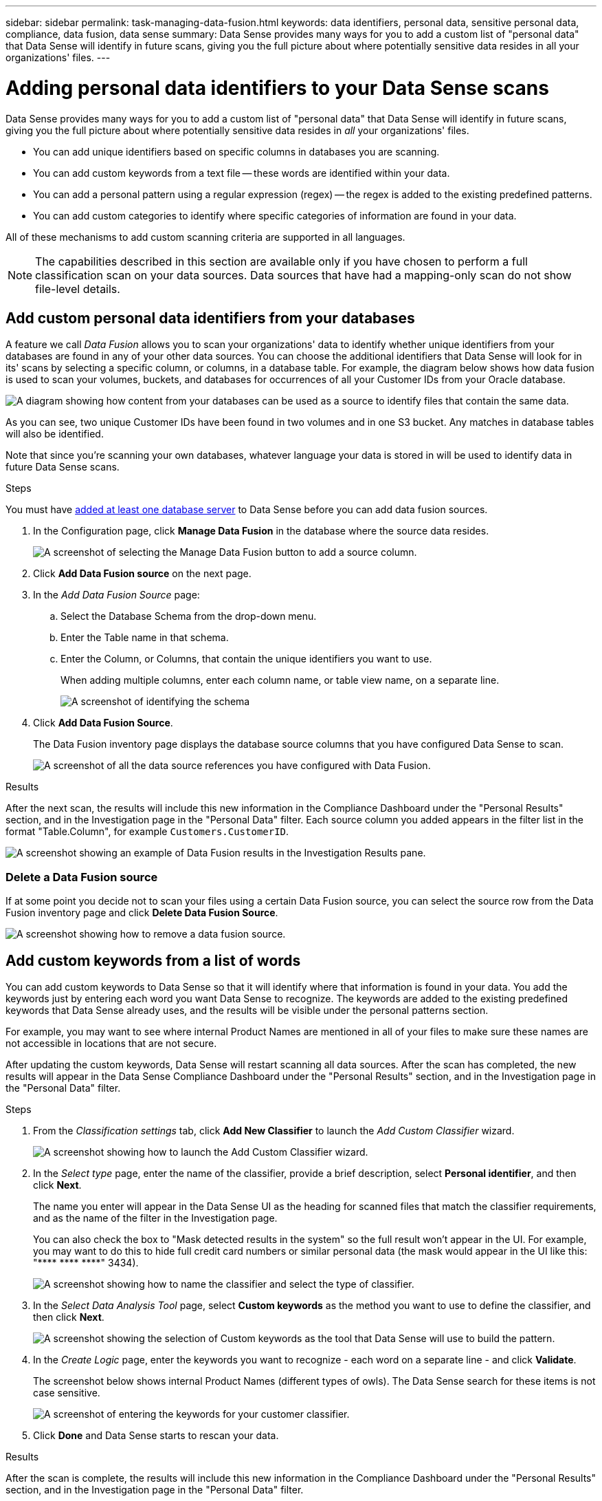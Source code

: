 ---
sidebar: sidebar
permalink: task-managing-data-fusion.html
keywords: data identifiers, personal data, sensitive personal data, compliance, data fusion, data sense
summary: Data Sense provides many ways for you to add a custom list of "personal data" that Data Sense will identify in future scans, giving you the full picture about where potentially sensitive data resides in all your organizations' files.
---

= Adding personal data identifiers to your Data Sense scans
:hardbreaks:
:nofooter:
:icons: font
:linkattrs:
:imagesdir: ./media/

[.lead]
Data Sense provides many ways for you to add a custom list of "personal data" that Data Sense will identify in future scans, giving you the full picture about where potentially sensitive data resides in _all_ your organizations' files.

* You can add unique identifiers based on specific columns in databases you are scanning.
* You can add custom keywords from a text file -- these words are identified within your data.
* You can add a personal pattern using a regular expression (regex) -- the regex is added to the existing predefined patterns.
* You can add custom categories to identify where specific categories of information are found in your data.

All of these mechanisms to add custom scanning criteria are supported in all languages.

NOTE: The capabilities described in this section are available only if you have chosen to perform a full classification scan on your data sources. Data sources that have had a mapping-only scan do not show file-level details.

== Add custom personal data identifiers from your databases

A feature we call _Data Fusion_ allows you to scan your organizations' data to identify whether unique identifiers from your databases are found in any of your other data sources. You can choose the additional identifiers that Data Sense will look for in its' scans by selecting a specific column, or columns, in a database table. For example, the diagram below shows how data fusion is used to scan your volumes, buckets, and databases for occurrences of all your Customer IDs from your Oracle database.

image:diagram_compliance_data_fusion.png[A diagram showing how content from your databases can be used as a source to identify files that contain the same data.]

As you can see, two unique Customer IDs have been found in two volumes and in one S3 bucket. Any matches in database tables will also be identified.

Note that since you're scanning your own databases, whatever language your data is stored in will be used to identify data in future Data Sense scans.

.Steps

You must have link:task-scanning-databases.html#adding-the-database-server[added at least one database server^] to Data Sense before you can add data fusion sources.

. In the Configuration page, click *Manage Data Fusion* in the database where the source data resides.
+
image:screenshot_compliance_manage_data_fusion.png[A screenshot of selecting the Manage Data Fusion button to add a source column.]

. Click *Add Data Fusion source* on the next page.

. In the _Add Data Fusion Source_ page:
.. Select the Database Schema from the drop-down menu.
.. Enter the Table name in that schema.
.. Enter the Column, or Columns, that contain the unique identifiers you want to use.
+
When adding multiple columns, enter each column name, or table view name, on a separate line.
+
image:screenshot_compliance_add_data_fusion.png[A screenshot of identifying the schema, table, and column for the data fusion source.]

. Click *Add Data Fusion Source*.
+
The Data Fusion inventory page displays the database source columns that you have configured Data Sense to scan.
+
image:screenshot_compliance_data_fusion_list.png[A screenshot of all the data source references you have configured with Data Fusion.]

.Results
After the next scan, the results will include this new information in the Compliance Dashboard under the "Personal Results" section, and in the Investigation page in the "Personal Data" filter. Each source column you added appears in the filter list in the format "Table.Column", for example `Customers.CustomerID`.

image:screenshot_add_data_fusion_result.png[A screenshot showing an example of Data Fusion results in the Investigation Results pane.]

=== Delete a Data Fusion source

If at some point you decide not to scan your files using a certain Data Fusion source, you can select the source row from the Data Fusion inventory page and click *Delete Data Fusion Source*.

image:screenshot_compliance_delete_data_fusion.png[A screenshot showing how to remove a data fusion source.]

== Add custom keywords from a list of words

You can add custom keywords to Data Sense so that it will identify where that information is found in your data. You add the keywords just by entering each word you want Data Sense to recognize. The keywords are added to the existing predefined keywords that Data Sense already uses, and the results will be visible under the personal patterns section. 

For example, you may want to see where internal Product Names are mentioned in all of your files to make sure these names are not accessible in locations that are not secure.

After updating the custom keywords, Data Sense will restart scanning all data sources. After the scan has completed, the new results will appear in the Data Sense Compliance Dashboard under the "Personal Results" section, and in the Investigation page in the "Personal Data" filter.

.Steps

. From the _Classification settings_ tab, click *Add New Classifier* to launch the _Add Custom Classifier_ wizard.
+
image:screenshot_compliance_add_classifier_button.png[A screenshot showing how to launch the Add Custom Classifier wizard.]

. In the _Select type_ page, enter the name of the classifier, provide a brief description, select *Personal identifier*, and then click *Next*.
+
The name you enter will appear in the Data Sense UI as the heading for scanned files that match the classifier requirements, and as the name of the filter in the Investigation page. 
+
You can also check the box to "Mask detected results in the system" so the full result won't appear in the UI. For example, you may want to do this to hide full credit card numbers or similar personal data (the mask would appear in the UI like this: "pass:[****] pass:[****] pass:[****]" 3434).
+
image:screenshot_select_classifier_type2.png[A screenshot showing how to name the classifier and select the type of classifier.]

. In the _Select Data Analysis Tool_ page, select *Custom keywords* as the method you want to use to define the classifier, and then click *Next*.
+
image:screenshot_select_classifier_tool_keywords.png[A screenshot showing the selection of Custom keywords as the tool that Data Sense will use to build the pattern.]

. In the _Create Logic_ page, enter the keywords you want to recognize - each word on a separate line - and click *Validate*.
+
The screenshot below shows internal Product Names (different types of owls). The Data Sense search for these items is not case sensitive.
+
image:screenshot_select_classifier_create_logic_keyword.png[A screenshot of entering the keywords for your customer classifier.]

. Click *Done* and Data Sense starts to rescan your data.

.Results
After the scan is complete, the results will include this new information in the Compliance Dashboard under the "Personal Results" section, and in the Investigation page in the "Personal Data" filter.

image:screenshot_add_keywords_result.png[A screenshot showing an example of custom keyword results in the Investigation Results pane.]

As you can see, the name of the classifier is used as the name in the Personal Results panel. In this manner you can activate many different groups of keywords and see the results for each group.

== Add custom personal data identifiers using a regex

You can add a personal pattern to identify specific information in your data using a custom regular expression (regex). This allows you to create a new custom regex to identify new personal information elements that don't yet exist in the system. The regex is added to the existing predefined patterns that Data Sense already uses, and the results will be visible under the personal patterns section. 

For example, you may want to see where your internal Product IDs are mentioned in all of your files. If the Product ID has a clear structure, for example, it is a 12-digit number that starts with 201, you can use the custom regex feature to search for it in your files. The regular expression for this example is *\b201\d{9}\b*.

After adding the regex, Data Sense will restart scanning all data sources. After the scan has completed, the new results will appear in the Data Sense Compliance Dashboard under the "Personal Results" section, and in the Investigation page in the "Personal Data" filter.

See https://regex101.com/ if you need assistance in building the regular expression you need.

.Steps

. From the _Classification settings_ tab, click *Add New Classifier* to launch the _Add Custom Classifier_ wizard.
+
image:screenshot_compliance_add_classifier_button.png[A screenshot showing how to launch the Add Custom Classifier wizard.]

. In the _Select type_ page, enter the name of the classifier, provide a brief description, select *Personal identifier*, and then click *Next*.
+
The name you enter will appear in the Data Sense UI as the heading for scanned files that match the classifier requirements, and as the name of the filter in the Investigation page. You can also check the box to "Mask detected results in the system" so the full result won't appear in the UI. For example, you may want to do this to hide full credit card numbers or similar personal data.
+
image:screenshot_select_classifier_type.png[A screenshot showing how to name the classifier and select the type of classifier.]

. In the _Select Data Analysis Tool_ page, select *Custom regular expression* as the method you want to use to define the classifier, and then click *Next*.
+
image:screenshot_select_classifier_tool_regex.png[A screenshot showing the selection of Custom regular expression as the tool that Data Sense will use to build the pattern.]

. In the _Create Logic_ page, enter the regular expression and any proximity words, and click *Done*.
+
.. You can enter any legal regular expression. Click the *Validate* button to have Data Sense verify that the regular expression is valid, and that it is not too broad -- meaning it will return too many results.
.. Optionally, you can enter some proximity words to help refine the accuracy of the results. These are words that will typically be found within 300 characters of the pattern you are searching for (either before or after the found pattern). Enter each word, or phrase, on a separate line.
+
image:screenshot_select_classifier_create_logic_regex.png[A screenshot of entering the regex and proximity words for your customer classifier.]

.Results

The classifier is added and Data Sense starts to rescan all your data sources. You are returned to the Custom Classifiers page where you can view the number of files that have matched your new classifier. Results from scanning all of your data sources will take some time depending on the number of files that need to be scanned.

image:screenshot_personal_info_regex_added.png[A screenshot showing the results of a new regex classifier being added to the system with scanning in progress.]

== Add custom categories

Data Sense takes the data that it scans and divides it into different types of categories. Categories are topics based on artificial intelligence analysis of the content and metadata of each file. link:reference-private-data-categories.html#types-of-categories[See the list of predefined categories].

Categories can help you understand what's happening with your data by showing you the types of information that you have. For example, a category like _resumes_ or _employee contracts_ may include sensitive data. When you investigate the results, you might find that employee contracts are stored in an insecure location. You can then correct that issue.

You can add custom categories to Data Sense so you can identify where categories of information that are unique for your data estate are found in your data. You add each category by creating "training" files that contain the categories of data that you want to identify, and then have Data Sense scan those files to "learn" through AI so that it can identify that data in your data sources. The categories are added to the existing predefined categories that Data Sense already identifies, and the results are visible under the Categories section. 

For example, you may want to see where compressed installation files in .gz format are located in your files so that you can remove them, if necessary.

After updating the custom categories, Data Sense will restart scanning all data sources. After the scan has completed, the new results will appear in the Data Sense Compliance Dashboard under the "Categories" section, and in the Investigation page in the "Category" filter. link:task-controlling-private-data.html#viewing-files-by-categories[See how to view files by categories].

.What you'll need

You'll need to create a minimum of 25 training files that contain samples of the categories of data that you want Data Sense to recognize. The following file types are supported:

`+.CSV, .DOC, .DOCX, .GZ, .JSON, .PDF, .PPTX, .RTF, .TXT, .XLS, .XLSX, Docs, Sheets, and Slides+`

The files must be a minimum of 100 bytes, and they must be located in a folder that is accessible by Data Sense.

.Steps

. From the _Classification settings_ tab, click *Add New Classifier* to launch the _Add Custom Classifier_ wizard.
+
image:screenshot_compliance_add_classifier_button.png[A screenshot showing how to launch the Add Custom Classifier wizard.]

. In the _Select type_ page, enter the name of the classifier, provide a brief description, select *Category*, and then click *Next*.
+
The name you enter will appear in the Data Sense UI as the heading for scanned files that match the category of data you are defining, and as the name of the filter in the Investigation page.
+
image:screenshot_select_classifier_category.png[A screenshot showing how to name the classifier and select the type of classifier.]

. In the _Create Logic_ page, make sure you have the learning files prepared, and then click *Select files*.
+
image:screenshot_category_create_logic.png[A screenshot of the Create Logic page where you add the files that contain data that you want Data Sense to learn from.]

. Enter the IP address of the volume, and the path where the training files are located, and click *Add*.
+
image:screenshot_category_add_files.png[A screenshot showing how to enter the location of the training files.]

. Verify that the training files were recognized by Data Sense. Click the *x* to remove any training files that do not meet the requirements. Then click *Done*.
+
image:screenshot_category_files_added.png[A screenshot showing the files that Data Sense will use as training files that define the new category.]

.Results

The new category is created as defined by the training files and added to Data Sense. Then Data Sense starts to rescan all your data sources to identify files that fit into this new category. You are returned to the Custom Classifiers page where you can view the number of files that have matched your new category. Results from scanning all of your data sources will take some time depending on the number of files that need to be scanned.

== View results from your custom classifiers

You can view the results from any of your custom classifiers in the Compliance Dashboard and in the Investigation page. For example, this screenshot shows the matched information in the Compliance Dashboard under the "Personal Results" section.

image:screenshot_add_regex_result.png[A screenshot showing an example of custom regex results in the Investigation Results pane.]

Click the image:button_arrow_investigate.png[circle with an arrow] button to see the detailed results in the Investigation page.

Additionally, all of your custom classifier results appear in the Custom Classifiers tab, and the top 6 custom classifier results are displayed in the Compliance Dashboard, as shown below.

image:screenshot_custom_classifier_top_5.png[A screenshot showing the top 3 custom classifiers based on returned results.]

== Manage custom classifiers

You can change any of the custom classifiers that you have created by using the *Edit Classifier* button.

And if you decide at some later point that you don't need Data Sense to identify the custom patterns that you added, you can use the *Delete Classifier* button to remove each item.

image:screenshot_custom_classifiers_manage.png[A screenshot of the Custom Classifiers page with the buttons to edit and delete a classifier.]

